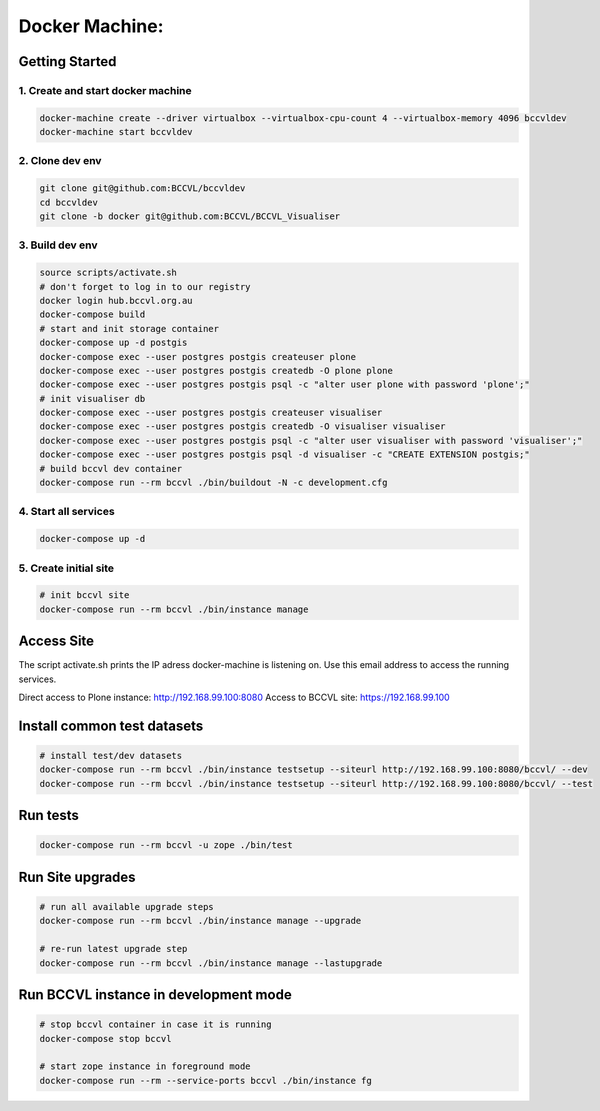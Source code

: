
===============
Docker Machine:
===============


Getting Started
===============


1. Create and start docker machine
----------------------------------

.. code-block:: Shell

    docker-machine create --driver virtualbox --virtualbox-cpu-count 4 --virtualbox-memory 4096 bccvldev
    docker-machine start bccvldev


2. Clone dev env
----------------

.. code-block:: Shell

    git clone git@github.com:BCCVL/bccvldev
    cd bccvldev
    git clone -b docker git@github.com:BCCVL/BCCVL_Visualiser


3. Build dev env
----------------

.. code-block:: Shell

    source scripts/activate.sh
    # don't forget to log in to our registry
    docker login hub.bccvl.org.au
    docker-compose build
    # start and init storage container
    docker-compose up -d postgis
    docker-compose exec --user postgres postgis createuser plone
    docker-compose exec --user postgres postgis createdb -O plone plone
    docker-compose exec --user postgres postgis psql -c "alter user plone with password 'plone';"
    # init visualiser db
    docker-compose exec --user postgres postgis createuser visualiser
    docker-compose exec --user postgres postgis createdb -O visualiser visualiser
    docker-compose exec --user postgres postgis psql -c "alter user visualiser with password 'visualiser';"
    docker-compose exec --user postgres postgis psql -d visualiser -c "CREATE EXTENSION postgis;"
    # build bccvl dev container
    docker-compose run --rm bccvl ./bin/buildout -N -c development.cfg


4. Start all services
---------------------

.. code-block:: Shell

    docker-compose up -d

5. Create initial site
----------------------

.. code-block:: Shell

    # init bccvl site
    docker-compose run --rm bccvl ./bin/instance manage


Access Site
===========

The script activate.sh prints the IP adress docker-machine is listening on. Use this email address to access the running services.

Direct access to Plone instance: http://192.168.99.100:8080
Access to BCCVL site: https://192.168.99.100

Install common test datasets
============================

.. code-block:: Shell

    # install test/dev datasets
    docker-compose run --rm bccvl ./bin/instance testsetup --siteurl http://192.168.99.100:8080/bccvl/ --dev
    docker-compose run --rm bccvl ./bin/instance testsetup --siteurl http://192.168.99.100:8080/bccvl/ --test

Run tests
=========

.. code-block:: Shell

    docker-compose run --rm bccvl -u zope ./bin/test

Run Site upgrades
=================

.. code-block:: Shell

    # run all available upgrade steps
    docker-compose run --rm bccvl ./bin/instance manage --upgrade

    # re-run latest upgrade step
    docker-compose run --rm bccvl ./bin/instance manage --lastupgrade

Run BCCVL instance in development mode
======================================

.. code-block:: Shell

    # stop bccvl container in case it is running
    docker-compose stop bccvl

    # start zope instance in foreground mode
    docker-compose run --rm --service-ports bccvl ./bin/instance fg
